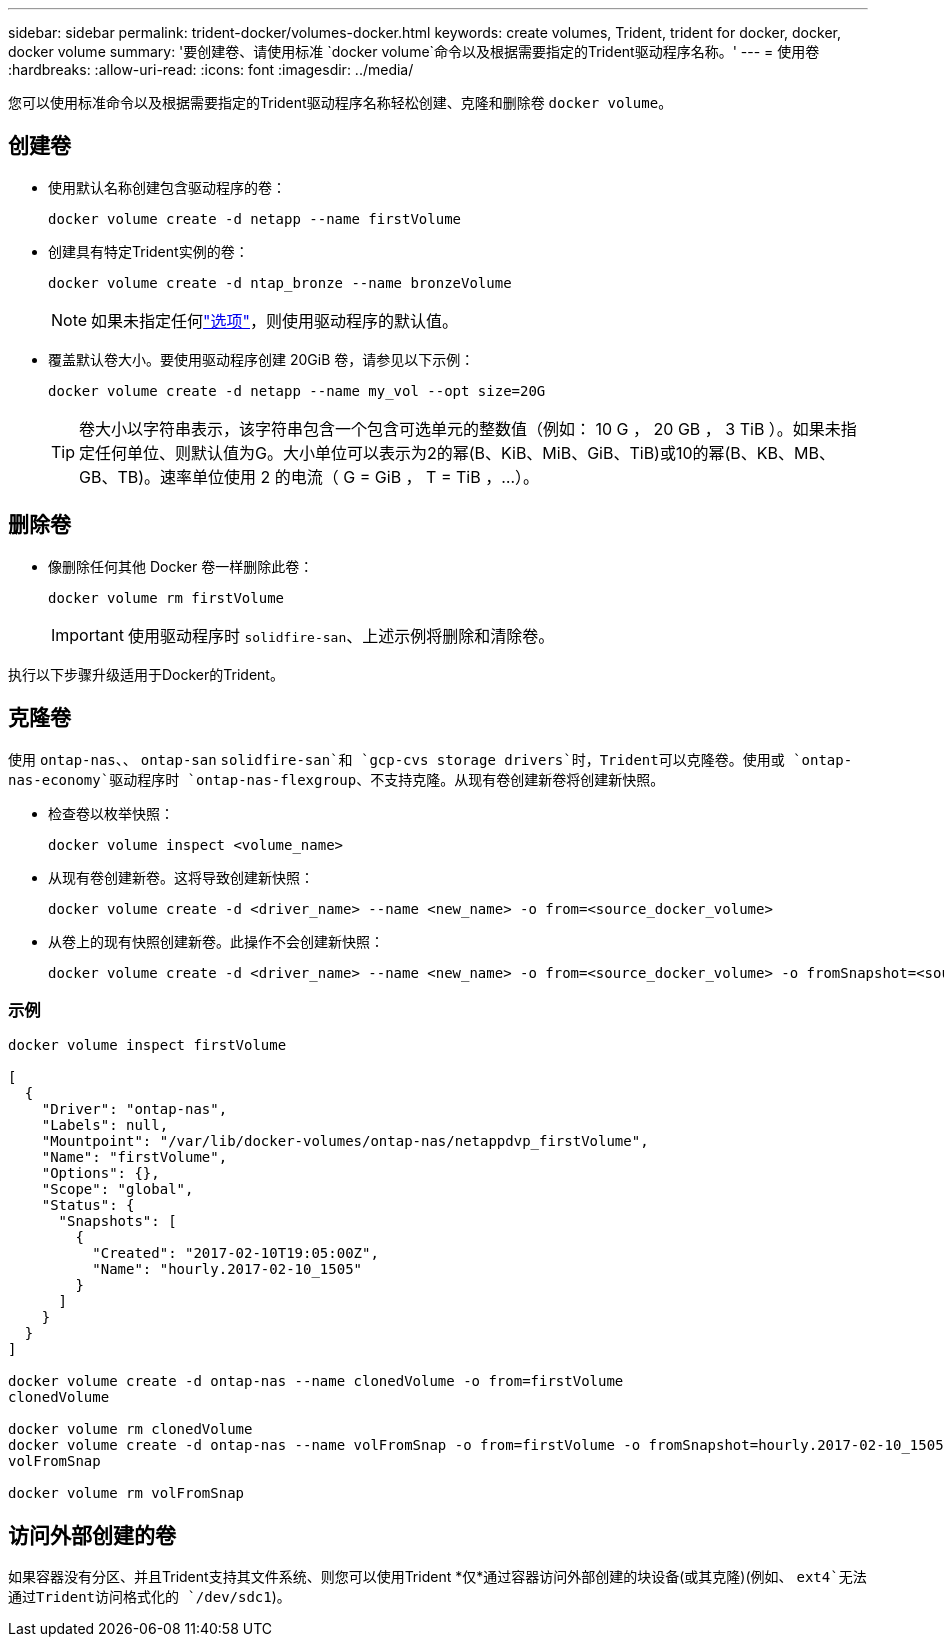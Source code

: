 ---
sidebar: sidebar 
permalink: trident-docker/volumes-docker.html 
keywords: create volumes, Trident, trident for docker, docker, docker volume 
summary: '要创建卷、请使用标准 `docker volume`命令以及根据需要指定的Trident驱动程序名称。' 
---
= 使用卷
:hardbreaks:
:allow-uri-read: 
:icons: font
:imagesdir: ../media/


[role="lead"]
您可以使用标准命令以及根据需要指定的Trident驱动程序名称轻松创建、克隆和删除卷 `docker volume`。



== 创建卷

* 使用默认名称创建包含驱动程序的卷：
+
[source, console]
----
docker volume create -d netapp --name firstVolume
----
* 创建具有特定Trident实例的卷：
+
[source, console]
----
docker volume create -d ntap_bronze --name bronzeVolume
----
+

NOTE: 如果未指定任何link:volume-driver-options.html["选项"^]，则使用驱动程序的默认值。

* 覆盖默认卷大小。要使用驱动程序创建 20GiB 卷，请参见以下示例：
+
[source, console]
----
docker volume create -d netapp --name my_vol --opt size=20G
----
+

TIP: 卷大小以字符串表示，该字符串包含一个包含可选单元的整数值（例如： 10 G ， 20 GB ， 3 TiB ）。如果未指定任何单位、则默认值为G。大小单位可以表示为2的幂(B、KiB、MiB、GiB、TiB)或10的幂(B、KB、MB、GB、TB)。速率单位使用 2 的电流（ G = GiB ， T = TiB ，…）。





== 删除卷

* 像删除任何其他 Docker 卷一样删除此卷：
+
[source, console]
----
docker volume rm firstVolume
----
+

IMPORTANT: 使用驱动程序时 `solidfire-san`、上述示例将删除和清除卷。



执行以下步骤升级适用于Docker的Trident。



== 克隆卷

使用 `ontap-nas`、、 `ontap-san` `solidfire-san`和 `gcp-cvs storage drivers`时，Trident可以克隆卷。使用或 `ontap-nas-economy`驱动程序时 `ontap-nas-flexgroup`、不支持克隆。从现有卷创建新卷将创建新快照。

* 检查卷以枚举快照：
+
[source, console]
----
docker volume inspect <volume_name>
----
* 从现有卷创建新卷。这将导致创建新快照：
+
[source, console]
----
docker volume create -d <driver_name> --name <new_name> -o from=<source_docker_volume>
----
* 从卷上的现有快照创建新卷。此操作不会创建新快照：
+
[source, console]
----
docker volume create -d <driver_name> --name <new_name> -o from=<source_docker_volume> -o fromSnapshot=<source_snap_name>
----




=== 示例

[source, console]
----
docker volume inspect firstVolume

[
  {
    "Driver": "ontap-nas",
    "Labels": null,
    "Mountpoint": "/var/lib/docker-volumes/ontap-nas/netappdvp_firstVolume",
    "Name": "firstVolume",
    "Options": {},
    "Scope": "global",
    "Status": {
      "Snapshots": [
        {
          "Created": "2017-02-10T19:05:00Z",
          "Name": "hourly.2017-02-10_1505"
        }
      ]
    }
  }
]

docker volume create -d ontap-nas --name clonedVolume -o from=firstVolume
clonedVolume

docker volume rm clonedVolume
docker volume create -d ontap-nas --name volFromSnap -o from=firstVolume -o fromSnapshot=hourly.2017-02-10_1505
volFromSnap

docker volume rm volFromSnap
----


== 访问外部创建的卷

如果容器没有分区、并且Trident支持其文件系统、则您可以使用Trident *仅*通过容器访问外部创建的块设备(或其克隆)(例如、 `ext4`无法通过Trident访问格式化的 `/dev/sdc1`)。
